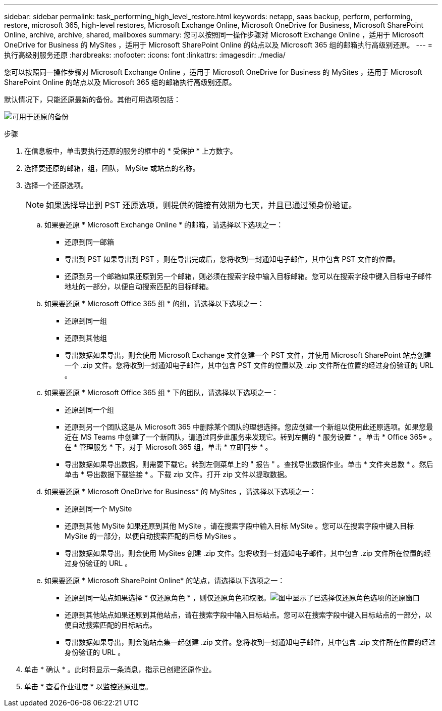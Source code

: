---
sidebar: sidebar 
permalink: task_performing_high_level_restore.html 
keywords: netapp, saas backup, perform, performing, restore, microsoft 365, high-level restores, Microsoft Exchange Online, Microsoft OneDrive for Business, Microsoft SharePoint Online, archive, archive, shared, mailboxes 
summary: 您可以按照同一操作步骤对 Microsoft Exchange Online ，适用于 Microsoft OneDrive for Business 的 MySites ，适用于 Microsoft SharePoint Online 的站点以及 Microsoft 365 组的邮箱执行高级别还原。 
---
= 执行高级别服务还原
:hardbreaks:
:nofooter: 
:icons: font
:linkattrs: 
:imagesdir: ./media/


[role="lead"]
您可以按照同一操作步骤对 Microsoft Exchange Online ，适用于 Microsoft OneDrive for Business 的 MySites ，适用于 Microsoft SharePoint Online 的站点以及 Microsoft 365 组的邮箱执行高级别还原。

默认情况下，只能还原最新的备份。其他可用选项包括：

image:backup_for_restore_availability.png["可用于还原的备份"]

.步骤
. 在信息板中，单击要执行还原的服务的框中的 * 受保护 * 上方数字。
. 选择要还原的邮箱，组，团队， MySite 或站点的名称。
. 选择一个还原选项。
+

NOTE: 如果选择导出到 PST 还原选项，则提供的链接有效期为七天，并且已通过预身份验证。

+
.. 如果要还原 * Microsoft Exchange Online * 的邮箱，请选择以下选项之一：
+
*** 还原到同一邮箱
*** 导出到 PST 如果导出到 PST ，则在导出完成后，您将收到一封通知电子邮件，其中包含 PST 文件的位置。
*** 还原到另一个邮箱如果还原到另一个邮箱，则必须在搜索字段中输入目标邮箱。您可以在搜索字段中键入目标电子邮件地址的一部分，以便自动搜索匹配的目标邮箱。


.. 如果要还原 * Microsoft Office 365 组 * 的组，请选择以下选项之一：
+
*** 还原到同一组
*** 还原到其他组
*** 导出数据如果导出，则会使用 Microsoft Exchange 文件创建一个 PST 文件，并使用 Microsoft SharePoint 站点创建一个 .zip 文件。您将收到一封通知电子邮件，其中包含 PST 文件的位置以及 .zip 文件所在位置的经过身份验证的 URL 。


.. 如果要还原 * Microsoft Office 365 组 * 下的团队，请选择以下选项之一：
+
*** 还原到同一个组
*** 还原到另一个团队这是从 Microsoft 365 中删除某个团队的理想选择。您应创建一个新组以使用此还原选项。如果您最近在 MS Teams 中创建了一个新团队，请通过同步此服务来发现它。转到左侧的 * 服务设置 * 。单击 * Office 365* 。在 * 管理服务 * 下，对于 Microsoft 365 组，单击 * 立即同步 * 。
*** 导出数据如果导出数据，则需要下载它。转到左侧菜单上的 " 报告 " 。查找导出数据作业。单击 * 文件夹总数 * 。然后单击 * 导出数据下载链接 * 。下载 zip 文件。打开 zip 文件以提取数据。


.. 如果要还原 * Microsoft OneDrive for Business* 的 MySites ，请选择以下选项之一：
+
*** 还原到同一个 MySite
*** 还原到其他 MySite 如果还原到其他 MySite ，请在搜索字段中输入目标 MySite 。您可以在搜索字段中键入目标 MySite 的一部分，以便自动搜索匹配的目标 MySites 。
*** 导出数据如果导出，则会使用 MySites 创建 .zip 文件。您将收到一封通知电子邮件，其中包含 .zip 文件所在位置的经过身份验证的 URL 。


.. 如果要还原 * Microsoft SharePoint Online* 的站点，请选择以下选项之一：
+
*** 还原到同一站点如果选择 * 仅还原角色 * ，则仅还原角色和权限。image:sharepoint_restore_only_roles.png["图中显示了已选择仅还原角色选项的还原窗口"]
*** 还原到其他站点如果还原到其他站点，请在搜索字段中输入目标站点。您可以在搜索字段中键入目标站点的一部分，以便自动搜索匹配的目标站点。
*** 导出数据如果导出，则会随站点集一起创建 .zip 文件。您将收到一封通知电子邮件，其中包含 .zip 文件所在位置的经过身份验证的 URL 。




. 单击 * 确认 * 。此时将显示一条消息，指示已创建还原作业。
. 单击 * 查看作业进度 * 以监控还原进度。

